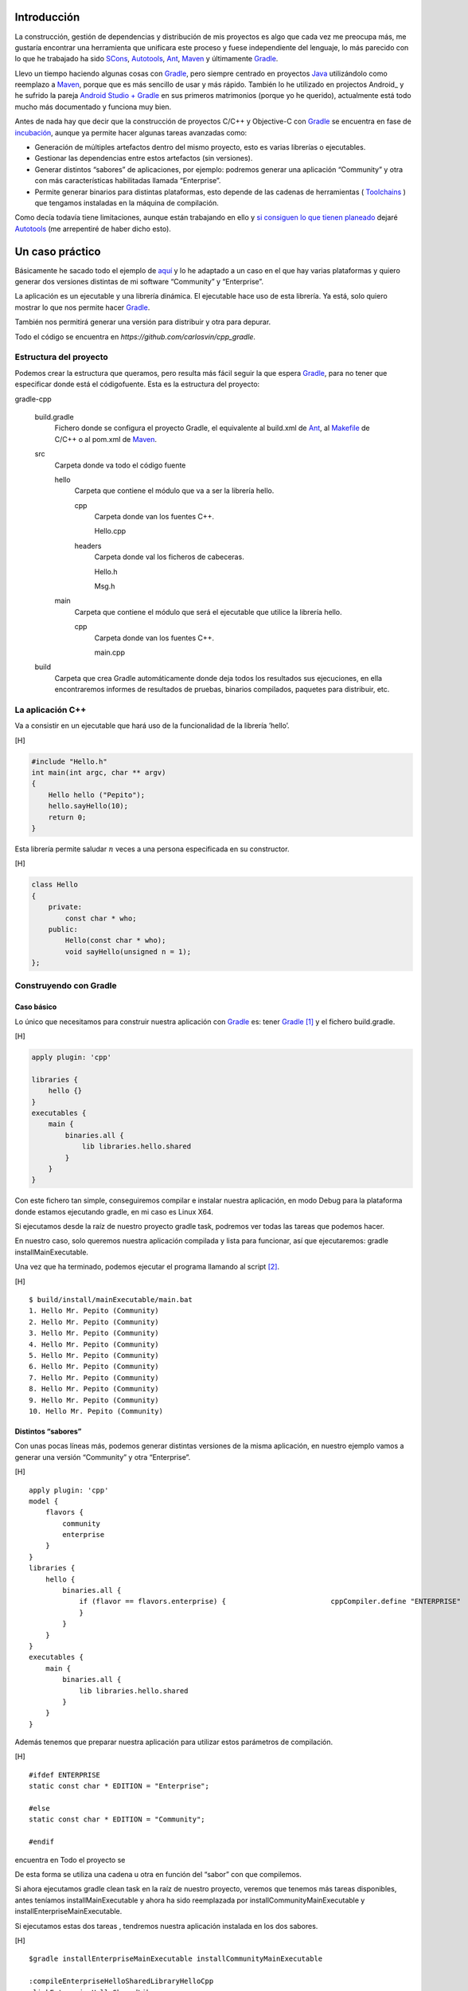 .. title: Construir un proyecto C++ con Gradle
.. slug: gradle-cpp
.. date: 2014/09/25 19:00:00
.. tags: Gradle, C++, Build Construction Systems
.. description: Cómo construir un proyecto típico C++ utilizando Gradle.
.. type: text

Introducción
============

La construcción, gestión de dependencias y distribución de mis proyectos es algo que cada vez me preocupa más, me gustaría encontrar una herramienta que unificara este proceso y fuese independiente del lenguaje, lo más parecido con lo que he trabajado ha sido SCons_, Autotools_, Ant_, Maven_ y últimamente Gradle_.

Llevo un tiempo haciendo algunas cosas con Gradle_, pero siempre centrado en proyectos Java_ utilizándolo como reemplazo a Maven_, porque que es más sencillo de usar y más rápido. También lo he utilizado en projectos Android_ y he sufrido la pareja `Android Studio + Gradle`_ en sus primeros matrimonios (porque yo he querido), actualmente está todo mucho más documentado y funciona muy bien.

Antes de nada hay que decir que la construcción de proyectos C/C++ y Objective-C con Gradle_ se encuentra en fase de incubación_, aunque ya permite hacer algunas tareas avanzadas como:

-  Generación de múltiples artefactos dentro del mismo proyecto, esto es varias librerías o ejecutables.
-  Gestionar las dependencias entre estos artefactos (sin versiones).
-  Generar distintos “sabores” de aplicaciones, por ejemplo: podremos generar una aplicación “Community” y otra con más características habilitadas llamada “Enterprise”.
-  Permite generar binarios para distintas plataformas, esto depende de las cadenas de herramientas ( Toolchains_ ) que tengamos instaladas en la máquina de compilación.

Como decía todavía tiene limitaciones, aunque están trabajando en ello y `si consiguen lo que tienen planeado <http://www.gradleware.com/resources/cpp/>`__ dejaré Autotools_ (me arrepentiré de haber dicho esto).

Un caso práctico
================

Básicamente he sacado todo el ejemplo de `aquí <http://www.gradle.org/docs/current/userguide/nativeBinaries.html>`__ y lo he adaptado a un caso en el que hay varias plataformas y quiero generar dos versiones distintas de mi software “Community” y “Enterprise”.

La aplicación es un ejecutable y una librería dinámica. El ejecutable hace uso de esta librería. Ya está, solo quiero mostrar lo que nos permite hacer Gradle_.

También nos permitirá generar una versión para distribuir y otra para depurar.

Todo el código se encuentra en `https://github.com/carlosvin/cpp_gradle`.

Estructura del proyecto
-----------------------

Podemos crear la estructura que queramos, pero resulta más fácil seguir la que espera Gradle_, para no tener que especificar donde está el códigofuente. Esta es la estructura del proyecto:

gradle-cpp

    build.gradle
        Fichero donde se configura el proyecto Gradle, el equivalente al build.xml de Ant_, al Makefile_ de C/C++ o al pom.xml de Maven_.

    src
        Carpeta donde va todo el código fuente

        hello
            Carpeta que contiene el módulo que va a ser la librería
            hello.

            cpp
                Carpeta donde van los fuentes C++.

                Hello.cpp
                     

            headers
                Carpeta donde val los ficheros de cabeceras.

                Hello.h
                     

                Msg.h
                     

        main
            Carpeta que contiene el módulo que será el ejecutable que utilice la librería hello.

            cpp
                Carpeta donde van los fuentes C++.

                main.cpp
                     

    build
        Carpeta que crea Gradle automáticamente donde deja todos los resultados sus ejecuciones, en ella encontraremos informes de resultados de pruebas, binarios compilados, paquetes para distribuir, etc.

La aplicación C++
-----------------

Va a consistir en un ejecutable que hará uso de la funcionalidad de la librería ’hello’.

[H]

.. code-block:: cpp

    #include "Hello.h"
    int main(int argc, char ** argv) 
    {   
        Hello hello ("Pepito");
        hello.sayHello(10);
        return 0; 
    }

Esta librería permite saludar :math:`n` veces a una persona especificada
en su constructor.

[H]

.. code-block:: cpp

    class Hello  
    {
        private:
            const char * who;
        public:
            Hello(const char * who);
            void sayHello(unsigned n = 1);
    };


Construyendo con Gradle
-----------------------

Caso básico
~~~~~~~~~~~

Lo único que necesitamos para construir nuestra aplicación con Gradle_
es: tener Gradle_ [1]_ y el fichero build.gradle.

[H]

.. code-block:: groovy

    apply plugin: 'cpp'

    libraries {     
        hello {} 
    }
    executables {     
        main {
            binaries.all {
                lib libraries.hello.shared         
            }
        }
    }

Con este fichero tan simple, conseguiremos compilar e instalar nuestra
aplicación, en modo Debug para la plataforma donde estamos ejecutando
gradle, en mi caso es Linux X64.

Si ejecutamos desde la raíz de nuestro proyecto gradle task, podremos
ver todas las tareas que podemos hacer.

En nuestro caso, solo queremos nuestra aplicación compilada y lista para
funcionar, así que ejecutaremos: gradle installMainExecutable.

Una vez que ha terminado, podemos ejecutar el programa llamando al
script  [2]_.

[H]

::

    $ build/install/mainExecutable/main.bat
    1. Hello Mr. Pepito (Community) 
    2. Hello Mr. Pepito (Community) 
    3. Hello Mr. Pepito (Community) 
    4. Hello Mr. Pepito (Community) 
    5. Hello Mr. Pepito (Community) 
    6. Hello Mr. Pepito (Community) 
    7. Hello Mr. Pepito (Community) 
    8. Hello Mr. Pepito (Community) 
    9. Hello Mr. Pepito (Community) 
    10. Hello Mr. Pepito (Community) 

Distintos “sabores”
~~~~~~~~~~~~~~~~~~~

Con unas pocas líneas más, podemos generar distintas versiones de la
misma aplicación, en nuestro ejemplo vamos a generar una versión
“Community” y otra “Enterprise”.

[H]

::

    apply plugin: 'cpp'
    model {
        flavors {
            community
            enterprise
        }
    }
    libraries {
        hello {
            binaries.all {             
                if (flavor == flavors.enterprise) {                         cppCompiler.define "ENTERPRISE"
                }
            }
        }
    }
    executables {
        main {
            binaries.all {
                lib libraries.hello.shared
            }
        }
    }

Además tenemos que preparar nuestra aplicación para utilizar estos
parámetros de compilación.

[H]

::

    #ifdef ENTERPRISE
    static const char * EDITION = "Enterprise";

    #else 
    static const char * EDITION = "Community";

    #endif

encuentra en Todo el proyecto se

De esta forma se utiliza una cadena u otra en función del “sabor” con
que compilemos.

Si ahora ejecutamos gradle clean task en la raíz de nuestro proyecto,
veremos que tenemos más tareas disponibles, antes teníamos
installMainExecutable y ahora ha sido reemplazada por
installCommunityMainExecutable y installEnterpriseMainExecutable.

Si ejecutamos estas dos tareas , tendremos nuestra aplicación instalada
en los dos sabores.

[H]

::

    $gradle installEnterpriseMainExecutable installCommunityMainExecutable

    :compileEnterpriseHelloSharedLibraryHelloCpp 
    :linkEnterpriseHelloSharedLibrary 
    :enterpriseHelloSharedLibrary 
    :compileEnterpriseMainExecutableMainCpp 
    :linkEnterpriseMainExecutable 
    :enterpriseMainExecutable 
    :installEnterpriseMainExecutable 
    :compileCommunityHelloSharedLibraryHelloCpp 
    :linkCommunityHelloSharedLibrary 
    :communityHelloSharedLibrary 
    :compileCommunityMainExecutableMainCpp 
    :linkCommunityMainExecutable 
    :communityMainExecutable 
    :installCommunityMainExecutable

    BUILD SUCCESSFUL
    Total time: 9.414 secs 

Ahora podemos ejecutar nuestra aplicación en los dos sabores:

[H]

::

    $ build/install/mainExecutable/community/main.bat
    1.      Hello Mr. Pepito        (Community)
    2.      Hello Mr. Pepito        (Community) 
    3.      Hello Mr. Pepito        (Community) 
    4.      Hello Mr. Pepito        (Community) 
    5.      Hello Mr. Pepito        (Community) 
    6.      Hello Mr. Pepito        (Community) 
    7.      Hello Mr. Pepito        (Community) 
    8.      Hello Mr. Pepito        (Community) 
    9.      Hello Mr. Pepito        (Community) 
    10.     Hello Mr. Pepito        (Community)

[H]

::

    $ build/install/mainExecutable/enterprise/main.bat 
    1.      Hello Mr. Pepito        (Enterprise) 
    2.      Hello Mr. Pepito        (Enterprise) 
    3.      Hello Mr. Pepito        (Enterprise) 
    4.      Hello Mr. Pepito        (Enterprise) 
    5.      Hello Mr. Pepito        (Enterprise) 
    6.      Hello Mr. Pepito        (Enterprise) 
    7.      Hello Mr. Pepito        (Enterprise) 
    8.      Hello Mr. Pepito        (Enterprise) 
    9.      Hello Mr. Pepito        (Enterprise) 
    10.     Hello Mr. Pepito        (Enterprise)

Release o Debug
~~~~~~~~~~~~~~~

Por defecto Gradle compila nuestra aplicación en modo Debug, pero
podemos añadir el modo Release para que active algunas
optimizaciones [3]_.

[H]

::

    apply plugin: 'cpp'
    model {
        buildTypes {
            debug         
            release
        }
    // ... the rest of file below doesn't change 

Si ahora ejecutamos gradle clean task veremos que tenemos más tareas, se
habrán desdoblado las que teníamos, por ejemplo
installCommunityMainExecutable se habrá desdoblado en
installDebugCommunityMainExecutable y
installReleaseCommunityMainExecutable.

Multi-plataforma
~~~~~~~~~~~~~~~~

También tenemos las posibilidad de utilizar las características de
compilación cruzada que nos ofrecen los compiladores y generar
componentes nativos para otras aplicaciones. El proceso es el mismo,
simplemente tenemos que dar te alta las aplicaciones con las que vamos a
trabajar.

Esto solo funcionará si en nuestro sistema tenemos instalada la cadena
de herramientas
(`Toolchains <http://es.wikipedia.org/wiki/Cadena_de_herramientas>`__)
necesaria, es decir, si en un sistema de 64 bits queremos compilar para
32 bits, tendremos que tener instaladas las librerías necesarias en en
32 bits.

[H]

::

    apply plugin: 'cpp'
    model {
        buildTypes {
            debug
            release
        }
             platforms {
            x86 {
                architecture "x86"
            }
            x64 {
                architecture "x86_64"
            }
            itanium {
                architecture "ia-64"
            }
        } 
        flavors {
            community
            enterprise
        }
    }
    libraries {
        hello {
            binaries.all {
                if (flavor == flavors.enterprise) {
                    cppCompiler.define "ENTERPRISE"
                }
            }
        }
    }
    executables {
        main {
            binaries.all {
                lib libraries.hello.shared
            }
        }
    }

Ejecutando gradle clean task podremos generar distintas versiones de
nuestra aplicación en distintos sabores, para distintas aplicaciones en
Debug o Release.

Conclusiones
============

Con una configuración mínima, tenemos muchas posibilidades de
construcción de aplicaciones nativas multi-plataforma.

Tiene un futuro prometedor, veremos como termina.

Podemos utilizar otras características de Gradle y aplicarlas a nuestros
proyectos C++, como análisis estáticos de código, generación de informes
de prueba, fácil incorporación a sistemas de integración continua.

Gradle para C++ es una característica que actualmente está en
desarrollo, por lo que:

-  No debemos utilizar en entornos reales de desarrollo, puede acarrear
   muchos dolores de cabeza.

-  La forma de definir el fichero build.gradle puede cambiar.

Todo el ejemplo se encuentra en https://github.com/carlosvin/cpp_gradle.

.. _SCons: http://www.scons.org
.. _Autotools: http://www.gnu.org/software/automake/manual/html_node/Autotools-Introduction.html#Autotools-Introduction
.. _Ant: http://ant.apache.org
.. _Maven: http://maven.apache.org
.. _Gradle: http://www.gradle.org
.. _`Android Studio + Gradle`: http://developer.android.com/sdk/installing/studio-build.html
.. _incubación: http://www.gradle.org/docs/current/userguide/feature_lifecycle.html#incubating
.. _Toolchains: http://es.wikipedia.org/wiki/Cadena_de_herramientas
.. _Java: http://www.java.com
.. _Makefile: http://es.wikipedia.org/wiki/Make

.. [1]
   Realmente no es necesario tener instalado Gradle, si utilizamos el
   wrapper, pero esto no lo vamos a tratar hoy,\ `si queréis más
   información <http://www.gradle.org/docs/current/userguide/nativeBinaries.html>`__.

.. [2]
   .bat en Windows y .sh en Linux

.. [3]
   También podemos definir el tipo de optimizaciones que vamos a
   utilizar.

